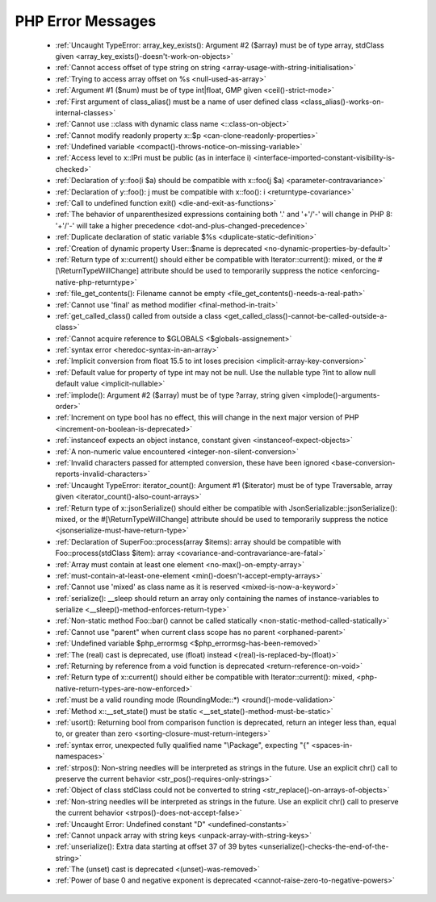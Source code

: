 PHP Error Messages
--------------------
    * :ref:`Uncaught TypeError: array_key_exists(): Argument #2 ($array) must be of type array, stdClass given <array_key_exists()-doesn't-work-on-objects>`
    * :ref:`Cannot access offset of type string on string <array-usage-with-string-initialisation>`
    * :ref:`Trying to access array offset on %s <null-used-as-array>`
    * :ref:`Argument #1 ($num) must be of type int|float, GMP given <ceil()-strict-mode>`
    * :ref:`First argument of class_alias() must be a name of user defined class <class_alias()-works-on-internal-classes>`
    * :ref:`Cannot use ::class with dynamic class name <::class-on-object>`
    * :ref:`Cannot modify readonly property x::$p <can-clone-readonly-properties>`
    * :ref:`Undefined variable <compact()-throws-notice-on-missing-variable>`
    * :ref:`Access level to x::IPri must be public (as in interface i) <interface-imported-constant-visibility-is-checked>`
    * :ref:`Declaration of y::foo(i $a) should be compatible with x::foo(j $a) <parameter-contravariance>`
    * :ref:`Declaration of y::foo(): j must be compatible with x::foo(): i <returntype-covariance>`
    * :ref:`Call to undefined function exit() <die-and-exit-as-functions>`
    * :ref:`The behavior of unparenthesized expressions containing both '.' and '+'/'-' will change in PHP 8: '+'/'-' will take a higher precedence <dot-and-plus-changed-precedence>`
    * :ref:`Duplicate declaration of static variable $%s <duplicate-static-definition>`
    * :ref:`Creation of dynamic property User::$name is deprecated <no-dynamic-properties-by-default>`
    * :ref:`Return type of x::current() should either be compatible with Iterator::current(): mixed, or the #[\ReturnTypeWillChange] attribute should be used to temporarily suppress the notice <enforcing-native-php-returntype>`
    * :ref:`file_get_contents(): Filename cannot be empty <file_get_contents()-needs-a-real-path>`
    * :ref:`Cannot use 'final' as method modifier <final-method-in-trait>`
    * :ref:`get_called_class() called from outside a class <get_called_class()-cannot-be-called-outside-a-class>`
    * :ref:`Cannot acquire reference to $GLOBALS <$globals-assignement>`
    * :ref:`syntax error <heredoc-syntax-in-an-array>`
    * :ref:`Implicit conversion from float 15.5 to int loses precision <implicit-array-key-conversion>`
    * :ref:`Default value for property of type int may not be null. Use the nullable type ?int to allow null default value <implicit-nullable>`
    * :ref:`implode(): Argument #2 ($array) must be of type ?array, string given <implode()-arguments-order>`
    * :ref:`Increment on type bool has no effect, this will change in the next major version of PHP <increment-on-boolean-is-deprecated>`
    * :ref:`instanceof expects an object instance, constant given <instanceof-expect-objects>`
    * :ref:`A non-numeric value encountered <integer-non-silent-conversion>`
    * :ref:`Invalid characters passed for attempted conversion, these have been ignored <base-conversion-reports-invalid-characters>`
    * :ref:`Uncaught TypeError: iterator_count(): Argument #1 ($iterator) must be of type Traversable, array given <iterator_count()-also-count-arrays>`
    * :ref:`Return type of x::jsonSerialize() should either be compatible with JsonSerializable::jsonSerialize(): mixed, or the #[\ReturnTypeWillChange] attribute should be used to temporarily suppress the notice <jsonserialize-must-have-return-type>`
    * :ref:`Declaration of SuperFoo::process(array $items): array should be compatible with Foo::process(stdClass $item): array <covariance-and-contravariance-are-fatal>`
    * :ref:`Array must contain at least one element <no-max()-on-empty-array>`
    * :ref:`must-contain-at-least-one-element <min()-doesn't-accept-empty-arrays>`
    * :ref:`Cannot use 'mixed' as class name as it is reserved <mixed-is-now-a-keyword>`
    * :ref:`serialize(): __sleep should return an array only containing the names of instance-variables to serialize <__sleep()-method-enforces-return-type>`
    * :ref:`Non-static method Foo::bar() cannot be called statically <non-static-method-called-statically>`
    * :ref:`Cannot use "parent" when current class scope has no parent <orphaned-parent>`
    * :ref:`Undefined variable $php_errormsg <$php_errormsg-has-been-removed>`
    * :ref:`The (real) cast is deprecated, use (float) instead <(real)-is-replaced-by-(float)>`
    * :ref:`Returning by reference from a void function is deprecated <return-reference-on-void>`
    * :ref:`Return type of x::current() should either be compatible with Iterator::current(): mixed, <php-native-return-types-are-now-enforced>`
    * :ref:`must be a valid rounding mode (RoundingMode::*) <round()-mode-validation>`
    * :ref:`Method x::__set_state() must be static <__set_state()-method-must-be-static>`
    * :ref:`usort(): Returning bool from comparison function is deprecated, return an integer less than, equal to, or greater than zero <sorting-closure-must-return-integers>`
    * :ref:`syntax error, unexpected fully qualified name "\Package", expecting "{" <spaces-in-namespaces>`
    * :ref:`strpos(): Non-string needles will be interpreted as strings in the future. Use an explicit chr() call to preserve the current behavior <str_pos()-requires-only-strings>`
    * :ref:`Object of class stdClass could not be converted to string <str_replace()-on-arrays-of-objects>`
    * :ref:`Non-string needles will be interpreted as strings in the future. Use an explicit chr() call to preserve the current behavior  <strpos()-does-not-accept-false>`
    * :ref:`Uncaught Error: Undefined constant "D" <undefined-constants>`
    * :ref:`Cannot unpack array with string keys <unpack-array-with-string-keys>`
    * :ref:`unserialize(): Extra data starting at offset 37 of 39 bytes <unserialize()-checks-the-end-of-the-string>`
    * :ref:`The (unset) cast is deprecated <(unset)-was-removed>`
    * :ref:`Power of base 0 and negative exponent is deprecated <cannot-raise-zero-to-negative-powers>`
